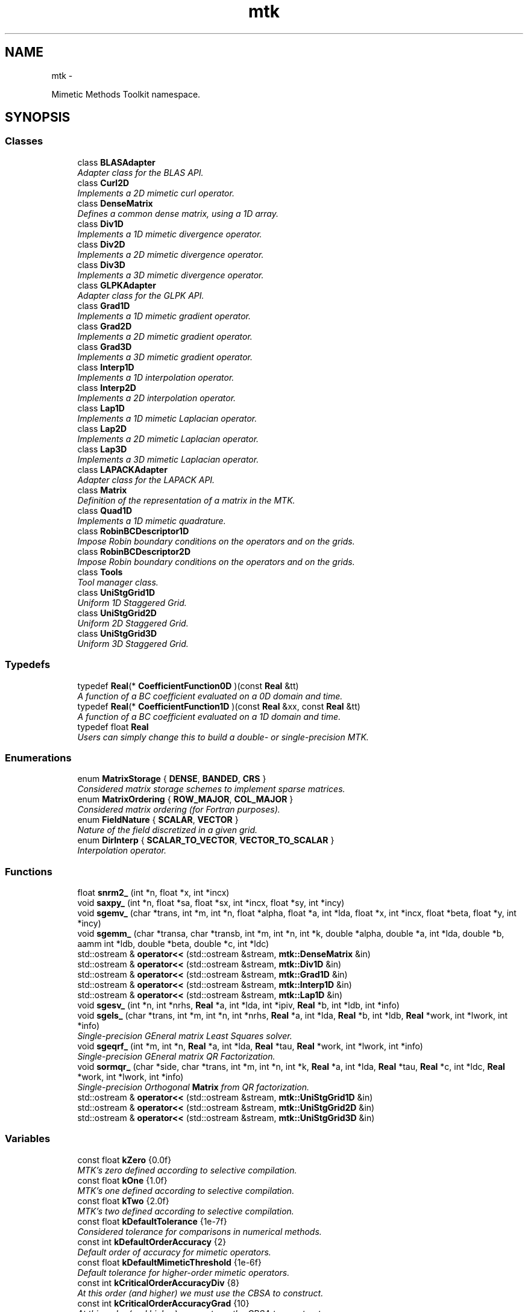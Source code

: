 .TH "mtk" 3 "Mon Dec 14 2015" "MTK: Mimetic Methods Toolkit" \" -*- nroff -*-
.ad l
.nh
.SH NAME
mtk \- 
.PP
Mimetic Methods Toolkit namespace\&.  

.SH SYNOPSIS
.br
.PP
.SS "Classes"

.in +1c
.ti -1c
.RI "class \fBBLASAdapter\fP"
.br
.RI "\fIAdapter class for the BLAS API\&. \fP"
.ti -1c
.RI "class \fBCurl2D\fP"
.br
.RI "\fIImplements a 2D mimetic curl operator\&. \fP"
.ti -1c
.RI "class \fBDenseMatrix\fP"
.br
.RI "\fIDefines a common dense matrix, using a 1D array\&. \fP"
.ti -1c
.RI "class \fBDiv1D\fP"
.br
.RI "\fIImplements a 1D mimetic divergence operator\&. \fP"
.ti -1c
.RI "class \fBDiv2D\fP"
.br
.RI "\fIImplements a 2D mimetic divergence operator\&. \fP"
.ti -1c
.RI "class \fBDiv3D\fP"
.br
.RI "\fIImplements a 3D mimetic divergence operator\&. \fP"
.ti -1c
.RI "class \fBGLPKAdapter\fP"
.br
.RI "\fIAdapter class for the GLPK API\&. \fP"
.ti -1c
.RI "class \fBGrad1D\fP"
.br
.RI "\fIImplements a 1D mimetic gradient operator\&. \fP"
.ti -1c
.RI "class \fBGrad2D\fP"
.br
.RI "\fIImplements a 2D mimetic gradient operator\&. \fP"
.ti -1c
.RI "class \fBGrad3D\fP"
.br
.RI "\fIImplements a 3D mimetic gradient operator\&. \fP"
.ti -1c
.RI "class \fBInterp1D\fP"
.br
.RI "\fIImplements a 1D interpolation operator\&. \fP"
.ti -1c
.RI "class \fBInterp2D\fP"
.br
.RI "\fIImplements a 2D interpolation operator\&. \fP"
.ti -1c
.RI "class \fBLap1D\fP"
.br
.RI "\fIImplements a 1D mimetic Laplacian operator\&. \fP"
.ti -1c
.RI "class \fBLap2D\fP"
.br
.RI "\fIImplements a 2D mimetic Laplacian operator\&. \fP"
.ti -1c
.RI "class \fBLap3D\fP"
.br
.RI "\fIImplements a 3D mimetic Laplacian operator\&. \fP"
.ti -1c
.RI "class \fBLAPACKAdapter\fP"
.br
.RI "\fIAdapter class for the LAPACK API\&. \fP"
.ti -1c
.RI "class \fBMatrix\fP"
.br
.RI "\fIDefinition of the representation of a matrix in the MTK\&. \fP"
.ti -1c
.RI "class \fBQuad1D\fP"
.br
.RI "\fIImplements a 1D mimetic quadrature\&. \fP"
.ti -1c
.RI "class \fBRobinBCDescriptor1D\fP"
.br
.RI "\fIImpose Robin boundary conditions on the operators and on the grids\&. \fP"
.ti -1c
.RI "class \fBRobinBCDescriptor2D\fP"
.br
.RI "\fIImpose Robin boundary conditions on the operators and on the grids\&. \fP"
.ti -1c
.RI "class \fBTools\fP"
.br
.RI "\fITool manager class\&. \fP"
.ti -1c
.RI "class \fBUniStgGrid1D\fP"
.br
.RI "\fIUniform 1D Staggered Grid\&. \fP"
.ti -1c
.RI "class \fBUniStgGrid2D\fP"
.br
.RI "\fIUniform 2D Staggered Grid\&. \fP"
.ti -1c
.RI "class \fBUniStgGrid3D\fP"
.br
.RI "\fIUniform 3D Staggered Grid\&. \fP"
.in -1c
.SS "Typedefs"

.in +1c
.ti -1c
.RI "typedef \fBReal\fP(* \fBCoefficientFunction0D\fP )(const \fBReal\fP &tt)"
.br
.RI "\fIA function of a BC coefficient evaluated on a 0D domain and time\&. \fP"
.ti -1c
.RI "typedef \fBReal\fP(* \fBCoefficientFunction1D\fP )(const \fBReal\fP &xx, const \fBReal\fP &tt)"
.br
.RI "\fIA function of a BC coefficient evaluated on a 1D domain and time\&. \fP"
.ti -1c
.RI "typedef float \fBReal\fP"
.br
.RI "\fIUsers can simply change this to build a double- or single-precision MTK\&. \fP"
.in -1c
.SS "Enumerations"

.in +1c
.ti -1c
.RI "enum \fBMatrixStorage\fP { \fBDENSE\fP, \fBBANDED\fP, \fBCRS\fP }"
.br
.RI "\fIConsidered matrix storage schemes to implement sparse matrices\&. \fP"
.ti -1c
.RI "enum \fBMatrixOrdering\fP { \fBROW_MAJOR\fP, \fBCOL_MAJOR\fP }"
.br
.RI "\fIConsidered matrix ordering (for Fortran purposes)\&. \fP"
.ti -1c
.RI "enum \fBFieldNature\fP { \fBSCALAR\fP, \fBVECTOR\fP }"
.br
.RI "\fINature of the field discretized in a given grid\&. \fP"
.ti -1c
.RI "enum \fBDirInterp\fP { \fBSCALAR_TO_VECTOR\fP, \fBVECTOR_TO_SCALAR\fP }"
.br
.RI "\fIInterpolation operator\&. \fP"
.in -1c
.SS "Functions"

.in +1c
.ti -1c
.RI "float \fBsnrm2_\fP (int *n, float *x, int *incx)"
.br
.ti -1c
.RI "void \fBsaxpy_\fP (int *n, float *sa, float *sx, int *incx, float *sy, int *incy)"
.br
.ti -1c
.RI "void \fBsgemv_\fP (char *trans, int *m, int *n, float *alpha, float *a, int *lda, float *x, int *incx, float *beta, float *y, int *incy)"
.br
.ti -1c
.RI "void \fBsgemm_\fP (char *transa, char *transb, int *m, int *n, int *k, double *alpha, double *a, int *lda, double *b, aamm int *ldb, double *beta, double *c, int *ldc)"
.br
.ti -1c
.RI "std::ostream & \fBoperator<<\fP (std::ostream &stream, \fBmtk::DenseMatrix\fP &in)"
.br
.ti -1c
.RI "std::ostream & \fBoperator<<\fP (std::ostream &stream, \fBmtk::Div1D\fP &in)"
.br
.ti -1c
.RI "std::ostream & \fBoperator<<\fP (std::ostream &stream, \fBmtk::Grad1D\fP &in)"
.br
.ti -1c
.RI "std::ostream & \fBoperator<<\fP (std::ostream &stream, \fBmtk::Interp1D\fP &in)"
.br
.ti -1c
.RI "std::ostream & \fBoperator<<\fP (std::ostream &stream, \fBmtk::Lap1D\fP &in)"
.br
.ti -1c
.RI "void \fBsgesv_\fP (int *n, int *nrhs, \fBReal\fP *a, int *lda, int *ipiv, \fBReal\fP *b, int *ldb, int *info)"
.br
.ti -1c
.RI "void \fBsgels_\fP (char *trans, int *m, int *n, int *nrhs, \fBReal\fP *a, int *lda, \fBReal\fP *b, int *ldb, \fBReal\fP *work, int *lwork, int *info)"
.br
.RI "\fISingle-precision GEneral matrix Least Squares solver\&. \fP"
.ti -1c
.RI "void \fBsgeqrf_\fP (int *m, int *n, \fBReal\fP *a, int *lda, \fBReal\fP *tau, \fBReal\fP *work, int *lwork, int *info)"
.br
.RI "\fISingle-precision GEneral matrix QR Factorization\&. \fP"
.ti -1c
.RI "void \fBsormqr_\fP (char *side, char *trans, int *m, int *n, int *k, \fBReal\fP *a, int *lda, \fBReal\fP *tau, \fBReal\fP *c, int *ldc, \fBReal\fP *work, int *lwork, int *info)"
.br
.RI "\fISingle-precision Orthogonal \fBMatrix\fP from QR factorization\&. \fP"
.ti -1c
.RI "std::ostream & \fBoperator<<\fP (std::ostream &stream, \fBmtk::UniStgGrid1D\fP &in)"
.br
.ti -1c
.RI "std::ostream & \fBoperator<<\fP (std::ostream &stream, \fBmtk::UniStgGrid2D\fP &in)"
.br
.ti -1c
.RI "std::ostream & \fBoperator<<\fP (std::ostream &stream, \fBmtk::UniStgGrid3D\fP &in)"
.br
.in -1c
.SS "Variables"

.in +1c
.ti -1c
.RI "const float \fBkZero\fP {0\&.0f}"
.br
.RI "\fIMTK's zero defined according to selective compilation\&. \fP"
.ti -1c
.RI "const float \fBkOne\fP {1\&.0f}"
.br
.RI "\fIMTK's one defined according to selective compilation\&. \fP"
.ti -1c
.RI "const float \fBkTwo\fP {2\&.0f}"
.br
.RI "\fIMTK's two defined according to selective compilation\&. \fP"
.ti -1c
.RI "const float \fBkDefaultTolerance\fP {1e-7f}"
.br
.RI "\fIConsidered tolerance for comparisons in numerical methods\&. \fP"
.ti -1c
.RI "const int \fBkDefaultOrderAccuracy\fP {2}"
.br
.RI "\fIDefault order of accuracy for mimetic operators\&. \fP"
.ti -1c
.RI "const float \fBkDefaultMimeticThreshold\fP {1e-6f}"
.br
.RI "\fIDefault tolerance for higher-order mimetic operators\&. \fP"
.ti -1c
.RI "const int \fBkCriticalOrderAccuracyDiv\fP {8}"
.br
.RI "\fIAt this order (and higher) we must use the CBSA to construct\&. \fP"
.ti -1c
.RI "const int \fBkCriticalOrderAccuracyGrad\fP {10}"
.br
.RI "\fIAt this order (and higher) we must use the CBSA to construct\&. \fP"
.in -1c
.SH "Function Documentation"
.PP 
.SS "std::ostream& mtk::operator<< (std::ostream &stream, \fBmtk::Interp1D\fP &in)"

.IP "1." 4
Print approximating coefficients for the interior\&. 
.PP

.PP
Definition at line 66 of file mtk_interp_1d\&.cc\&.
.SS "std::ostream& mtk::operator<< (std::ostream &stream, \fBmtk::UniStgGrid3D\fP &in)"

.IP "1." 4
Print spatial coordinates\&.
.IP "2." 4
Print scalar field\&. 
.PP

.PP
Definition at line 67 of file mtk_uni_stg_grid_3d\&.cc\&.
.SS "std::ostream& mtk::operator<< (std::ostream &stream, \fBmtk::UniStgGrid2D\fP &in)"

.IP "1." 4
Print spatial coordinates\&.
.IP "2." 4
Print scalar field\&. 
.PP

.PP
Definition at line 67 of file mtk_uni_stg_grid_2d\&.cc\&.
.SS "std::ostream& mtk::operator<< (std::ostream &stream, \fBmtk::UniStgGrid1D\fP &in)"

.IP "1." 4
Print spatial coordinates\&.
.IP "2." 4
Print scalar field\&. 
.PP

.PP
Definition at line 68 of file mtk_uni_stg_grid_1d\&.cc\&.
.SS "std::ostream& mtk::operator<< (std::ostream &stream, \fBmtk::Lap1D\fP &in)"

.IP "1." 4
Print order of accuracy\&.
.IP "2." 4
Print approximating coefficients for the interior\&.
.IP "3." 4
No weights, thus print the mimetic boundary coefficients\&. 
.PP

.PP
Definition at line 73 of file mtk_lap_1d\&.cc\&.
.SS "std::ostream& mtk::operator<< (std::ostream &stream, \fBmtk::DenseMatrix\fP &in)"

.PP
Definition at line 77 of file mtk_dense_matrix\&.cc\&.
.SS "std::ostream& mtk::operator<< (std::ostream &stream, \fBmtk::Grad1D\fP &in)"

.IP "1." 4
Print order of accuracy\&.
.IP "2." 4
Print approximating coefficients for the interior\&.
.IP "3." 4
Print mimetic weights\&.
.IP "4." 4
Print mimetic approximations at the boundary\&. 
.PP

.PP
Definition at line 79 of file mtk_grad_1d\&.cc\&.
.SS "std::ostream& mtk::operator<< (std::ostream &stream, \fBmtk::Div1D\fP &in)"

.IP "1." 4
Print order of accuracy\&.
.IP "2." 4
Print approximating coefficients for the interior\&.
.IP "3." 4
Print mimetic weights\&.
.IP "4." 4
Print mimetic approximations at the boundary\&. 
.PP

.PP
Definition at line 79 of file mtk_div_1d\&.cc\&.
.SS "void mtk::saxpy_ (int *n, float *sa, float *sx, int *incx, float *sy, int *incy)"

.SS "void mtk::sgels_ (char *trans, int *m, int *n, int *nrhs, Real *a, int *lda, Real *b, int *ldb, Real *work, int *lwork, int *info)"
SGELS solves overdetermined or underdetermined real linear systems involving an M-by-N matrix A, or its transpose, using a QR or LQ factorization of A\&. It is assumed that A has full rank\&.
.PP
The following options are provided:
.PP
.IP "1." 4
If TRANS = 'N' and m >= n: find the least squares solution of an overdetermined system, i\&.e\&., solve the least squares problem 
.PP
.nf
            minimize || B - A*X ||.

.fi
.PP

.IP "2." 4
If TRANS = 'N' and m < n: find the minimum norm solution of an underdetermined system A * X = B\&.
.IP "3." 4
If TRANS = 'T' and m >= n: find the minimum norm solution of an undetermined system A**T * X = B\&.
.IP "4." 4
If TRANS = 'T' and m < n: find the least squares solution of an overdetermined system, i\&.e\&., solve the least squares problem 
.PP
.nf
            minimize || B - A**T * X ||.

.fi
.PP

.PP
.PP
Several right hand side vectors b and solution vectors x can be handled in a single call; they are stored as the columns of the M-by-NRHS right hand side matrix B and the N-by-NRHS solution matrix X\&.
.PP
\fBSee also:\fP
.RS 4
http://www.math.utah.edu/software/lapack/lapack-s/sgels.html
.RE
.PP
\fBParameters:\fP
.RS 4
\fItrans\fP Am I giving the transpose of the matrix? 
.br
\fIm\fP The number of rows of the matrix a\&. m >= 0\&. 
.br
\fIn\fP The number of columns of the matrix a\&. n >= 0\&. 
.br
\fInrhs\fP The number of right-hand sides\&. 
.br
\fIa\fP On entry, the m-by-n matrix a\&. 
.br
\fIlda\fP The leading dimension of a\&. lda >= max(1,m)\&. 
.br
\fIb\fP On entry, matrix b of right-hand side vectors\&. 
.br
\fIldb\fP The leading dimension of b\&. ldb >= max(1,m,n)\&. 
.br
\fIwork\fP On exit, if info = 0, work(1) is optimal lwork\&. 
.br
\fIlwork\fP The dimension of the array work\&. 
.br
\fIinfo\fP If info = 0, then successful exit\&. 
.RE
.PP

.SS "void mtk::sgemm_ (char *transa, char *transb, int *m, int *n, int *k, double *alpha, double *a, int *lda, double *b, aamm int *ldb, double *beta, double *c, int *ldc)"

.SS "void mtk::sgemv_ (char *trans, int *m, int *n, float *alpha, float *a, int *lda, float *x, int *incx, float *beta, float *y, int *incy)"

.SS "void mtk::sgeqrf_ (int *m, int *n, Real *a, int *lda, Real *tau, Real *work, int *lwork, int *info)"
Single-Precision Orthogonal Make Q from QR: dormqr_ overwrites the general real M-by-N matrix C with (Table 1): 
.PP
.nf
            SIDE = 'L'     SIDE = 'R'

.fi
.PP
 TRANS = 'N': Q * C C * Q TRANS = 'T': Q**T * C C * Q**T
.PP
where Q is a real orthogonal matrix defined as the product of k elementary reflectors 
.PP
.nf
  Q = H(1) H(2) . . . H(k)

.fi
.PP
.PP
as returned by SGEQRF\&. Q is of order M if SIDE = 'L' and of order N if SIDE = 'R'\&.
.PP
\fBSee also:\fP
.RS 4
http://www.netlib.org/lapack/explore-html/df/d97/sgeqrf_8f.html
.RE
.PP
\fBParameters:\fP
.RS 4
\fIm\fP The number of columns of the matrix a\&. n >= 0\&. 
.br
\fIn\fP The number of columns of the matrix a\&. n >= 0\&. 
.br
\fIa\fP On entry, the n-by-n matrix a\&. 
.br
\fIlda\fP Leading dimension matrix\&. LDA >= max(1,M)\&. 
.br
\fItau\fP Scalars from elementary reflectors\&. min(M,N)\&. 
.br
\fIwork\fP Workspace\&. info = 0, work(1) is optimal lwork\&. 
.br
\fIlwork\fP The dimension of work\&. lwork >= max(1,n)\&. 
.br
\fIinfo\fP info = 0: successful exit\&. 
.RE
.PP

.SS "void mtk::sgesv_ (int *n, int *nrhs, Real *a, int *lda, int *ipiv, Real *b, int *ldb, int *info)"

.SS "float mtk::snrm2_ (int *n, float *x, int *incx)"

.SS "void mtk::sormqr_ (char *side, char *trans, int *m, int *n, int *k, Real *a, int *lda, Real *tau, Real *c, int *ldc, Real *work, int *lwork, int *info)"
Single-Precision Orthogonal Make Q from QR: sormqr_ overwrites the general real M-by-N matrix C with (Table 1): 
.PP
.nf
            SIDE = 'L'     SIDE = 'R'

.fi
.PP
 TRANS = 'N': Q * C C * Q TRANS = 'T': Q**T * C C * Q**T
.PP
where Q is a real orthogonal matrix defined as the product of k elementary reflectors 
.PP
.nf
  Q = H(1) H(2) . . . H(k)

.fi
.PP
.PP
as returned by SGEQRF\&. Q is of order M if SIDE = 'L' and of order N if SIDE = 'R'\&.
.PP
\fBSee also:\fP
.RS 4
http://www.netlib.org/lapack/explore-html/d0/d98/sormqr_8f_source.html
.RE
.PP
\fBParameters:\fP
.RS 4
\fIside\fP See Table 1 above\&. 
.br
\fItrans\fP See Table 1 above\&. 
.br
\fIm\fP Number of rows of the C matrix\&. 
.br
\fIn\fP Number of columns of the C matrix\&. 
.br
\fIk\fP Number of reflectors\&. 
.br
\fIa\fP The matrix containing the reflectors\&. 
.br
\fIlda\fP The dimension of work\&. lwork >= max(1,n)\&. 
.br
\fItau\fP Scalar factors of the elementary reflectors\&. 
.br
\fIc\fP Output matrix\&. 
.br
\fIldc\fP Leading dimension of the output matrix\&. 
.br
\fIwork\fP Workspace\&. info = 0, work(1) optimal lwork\&. 
.br
\fIlwork\fP The dimension of work\&. 
.br
\fIinfo\fP info = 0: successful exit\&. 
.RE
.PP

.SH "Author"
.PP 
Generated automatically by Doxygen for MTK: Mimetic Methods Toolkit from the source code\&.

